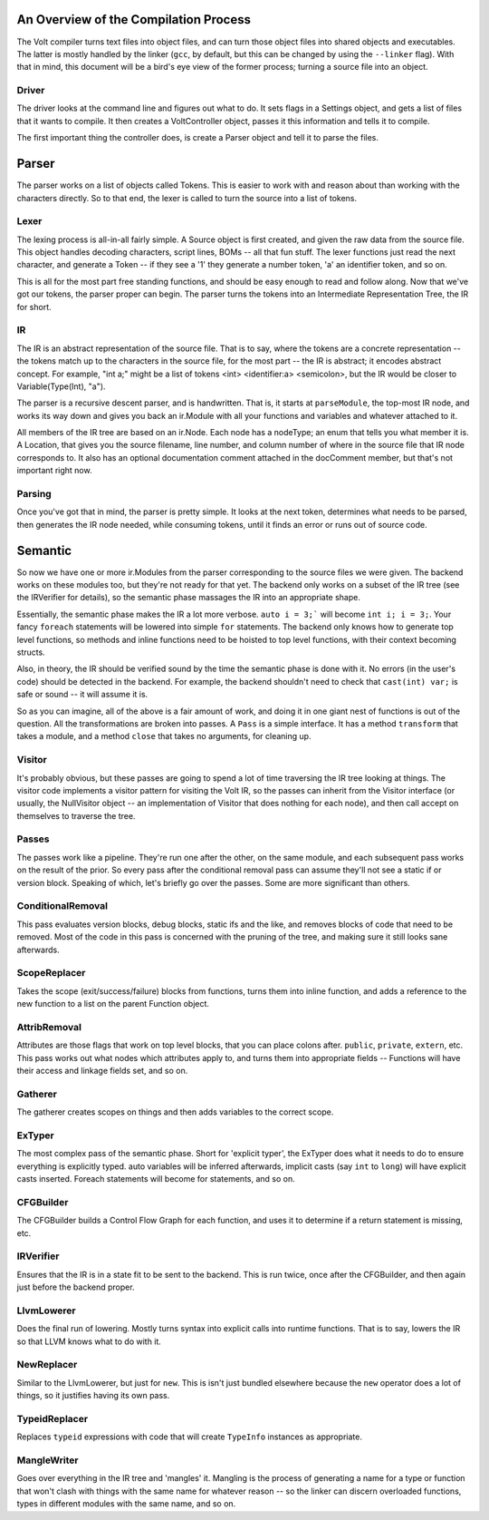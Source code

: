 An Overview of the Compilation Process
======================================

The Volt compiler turns text files into object files, and can turn those object files into shared objects and executables. The latter is mostly handled by the linker (``gcc``, by default, but this can be changed by using the ``--linker`` flag). With that in mind, this document will be a bird's eye view of the former process; turning a source file into an object.

Driver
------

The driver looks at the command line and figures out what to do. It sets flags in a Settings object, and gets a list of files that it wants to compile. It then creates a VoltController object, passes it this information and tells it to compile.

The first important thing the controller does, is create a Parser object and tell it to parse the files.

Parser
======

The parser works on a list of objects called Tokens. This is easier to work with and reason about than working with the characters directly. So to that end, the lexer is called to turn the source into a list of tokens.

Lexer
-----

The lexing process is all-in-all fairly simple. A Source object is first created, and given the raw data from the source file. This object handles decoding characters, script lines, BOMs -- all that fun stuff. The lexer functions just read the next character, and generate a Token -- if they see a '1' they generate a number token, 'a' an identifier token, and so on.

This is all for the most part free standing functions, and should be easy enough to read and follow along. Now that we've got our tokens, the parser proper can begin. The parser turns the tokens into an Intermediate Representation Tree, the IR for short.

IR
--

The IR is an abstract representation of the source file. That is to say, where the tokens are a concrete representation -- the tokens match up to the characters in the source file, for the most part -- the IR is abstract; it encodes abstract concept. For example, "int a;" might be a list of tokens <int> <identifier:a> <semicolon>, but the IR would be closer to Variable(Type(Int), "a").

The parser is a recursive descent parser, and is handwritten. That is, it starts at ``parseModule``, the top-most IR node, and works its way down and gives you back an ir.Module with all your functions and variables and whatever attached to it.

All members of the IR tree are based on an ir.Node. Each node has a nodeType; an enum that tells you what member it is. A Location, that gives you the source filename, line number, and column number of where in the source file that IR node corresponds to. It also has an optional documentation comment attached in the docComment member, but that's not important right now.

Parsing
-------

Once you've got that in mind, the parser is pretty simple. It looks at the next token, determines what needs to be parsed, then generates the IR node needed, while consuming tokens, until it finds an error or runs out of source code.

Semantic
========

So now we have one or more ir.Modules from the parser corresponding to the source files we were given. The backend works on these modules too, but they're not ready for that yet. The backend only works on a subset of the IR tree (see the IRVerifier for details), so the semantic phase massages the IR into an appropriate shape.

Essentially, the semantic phase makes the IR a lot more verbose. ``auto i = 3;``` will become ``int i; i = 3;``. Your fancy ``foreach`` statements will be lowered into simple ``for`` statements. The backend only knows how to generate top level functions, so methods and inline functions need to be hoisted to top level functions, with their context becoming structs.

Also, in theory, the IR should be verified sound by the time the semantic phase is done with it. No errors (in the user's code) should be detected in the backend. For example, the backend shouldn't need to check that ``cast(int) var;`` is safe or sound -- it will assume it is.

So as you can imagine, all of the above is a fair amount of work, and doing it in one giant nest of functions is out of the question. All the transformations are broken into passes. A ``Pass`` is a simple interface. It has a method ``transform`` that takes a module, and a method ``close`` that takes no arguments, for cleaning up.

Visitor
-------

It's probably obvious, but these passes are going to spend a lot of time traversing the IR tree looking at things. The visitor code implements a visitor pattern for visiting the Volt IR, so the passes can inherit from the Visitor interface (or usually, the NullVisitor object -- an implementation of Visitor that does nothing for each node), and then call accept on themselves to traverse the tree.

Passes
------

The passes work like a pipeline. They're run one after the other, on the same module, and each subsequent pass works on the result of the prior. So every pass after the conditional removal pass can assume they'll not see a static if or version block. Speaking of which, let's briefly go over the passes. Some are more significant than others.

ConditionalRemoval
------------------
This pass evaluates version blocks, debug blocks, static ifs and the like, and removes blocks of code that need to be removed. Most of the code in this pass is concerned with the pruning of the tree, and making sure it still looks sane afterwards.


ScopeReplacer
-------------

Takes the scope (exit/success/failure) blocks from functions, turns them into inline function, and adds a reference to the new function to a list on the parent Function object.

AttribRemoval
-------------

Attributes are those flags that work on top level blocks, that you can place colons after. ``public``, ``private``, ``extern``, etc. This pass works out what nodes which attributes apply to, and turns them into appropriate fields -- Functions will have their access and linkage fields set, and so on.

Gatherer
--------

The gatherer creates scopes on things and then adds variables to the correct scope. 

ExTyper
-------

The most complex pass of the semantic phase. Short for 'explicit typer', the ExTyper does what it needs to do to ensure everything is explicitly typed. auto variables will be inferred afterwards, implicit casts (say ``int`` to ``long``) will have explicit casts inserted. Foreach statements will become for statements, and so on.

CFGBuilder
----------

The CFGBuilder builds a Control Flow Graph for each function, and uses it to determine if a return statement is missing, etc.

IRVerifier
----------

Ensures that the IR is in a state fit to be sent to the backend. This is run twice, once after the CFGBuilder, and then again just before the backend proper.

LlvmLowerer
-----------

Does the final run of lowering. Mostly turns syntax into explicit calls into runtime functions. That is to say, lowers the IR so that LLVM knows what to do with it.

NewReplacer
-----------

Similar to the LlvmLowerer, but just for ``new``. This is isn't just bundled elsewhere because the ``new`` operator does a lot of things, so it justifies having its own pass.

TypeidReplacer
--------------

Replaces ``typeid`` expressions with code that will create ``TypeInfo`` instances as appropriate.

MangleWriter
------------

Goes over everything in the IR tree and 'mangles' it. Mangling is the process of generating a name for a type or function that won't clash with things with the same name for whatever reason -- so the linker can discern overloaded functions, types in different modules with the same name, and so on.


